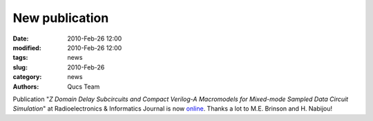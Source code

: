 New publication
###############

:date: 2010-Feb-26 12:00
:modified: 2010-Feb-26 12:00
:tags: news
:slug: 2010-Feb-26
:category: news
:authors: Qucs Team

Publication "*Z Domain Delay Subcircuits and Compact Verilog-A Macromodels for Mixed-mode Sampled Data Circuit Simulation*" at Radioelectronics & Informatics Journal is now online_.
Thanks a lot to M.E. Brinson and H. Nabijou!

.. _online: http://www.ewdtest.com/ri/ri-2009-2.htm
